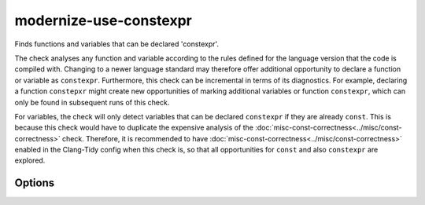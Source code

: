 .. title:: clang-tidy - modernize-use-constexpr

modernize-use-constexpr
=======================

Finds functions and variables that can be declared 'constexpr'.

The check analyses any function and variable according to the rules defined
for the language version that the code is compiled with.
Changing to a newer language standard may therefore offer additional opportunity
to declare a function or variable as ``constexpr``.
Furthermore, this check can be incremental in terms of its diagnostics. For
example, declaring a function ``constepxr`` might create new opportunities of
marking additional variables or function ``constexpr``, which can only be found
in subsequent runs of this check.

For variables, the check will only detect variables that can be declared
``constexpr`` if they are already ``const``.
This is because this check would have to duplicate the expensive analysis of the
:doc:`misc-const-correctness<../misc/const-correctness>` check.
Therefore, it is recommended to have 
:doc:`misc-const-correctness<../misc/const-correctness>` enabled
in the Clang-Tidy config when this check is, so that all opportunities for
``const`` and also ``constexpr`` are explored.

Options
-------

.. option:: ConservativeLiteralType

  With this option enabled, only literal types that can be constructed at
  compile-time are considered to supoprt ``constexpr``.

  .. code-block:: c++

    struct NonLiteral{
      NonLiteral();
      ~NonLiteral();
      int &ref;
    };

  This type is a literal type, but can not be constructed at compile-time.
  With `ConservativeLiteralType` equal to `true`, variables or funtions
  with this type are not diagnosed to add ``constexpr``. Default is
  `true`.

.. option:: AddConstexprToMethodOfClassWithoutConstexprConstructor

  While a function of a class or struct could be declared ``constexpr``, when
  the class itself can never be constructed at compile-time, then adding
  ``constexpr`` to a member function is superfluous. This option controls if
  ``constexpr`` should be added anyways. Default is ``false``.

.. option:: ConstexprString

  The string to use to specify a variable or function as ``constexpr``, for
  example, a macro. Default is ``constexpr``.

.. option:: ConstexprString

  The string to use with C++23 to specify a function-local variable as 
  ``static constexpr``, for example, a macro. Default is ``static constexpr``
  (concatenating ``static`` with the `ConstexprString` option).


